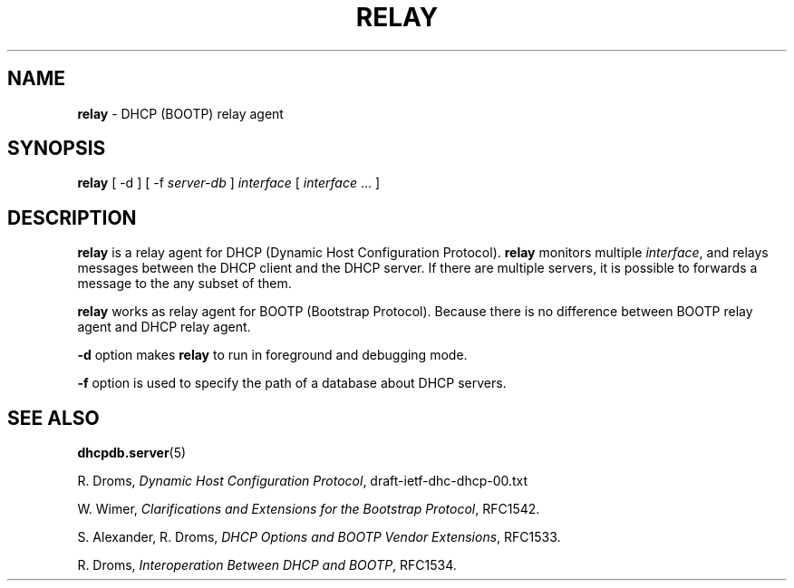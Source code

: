 .TH RELAY 8 "28 February 1995"
.SH NAME
.B relay
\- DHCP (BOOTP) relay agent
.SH SYNOPSIS
.B relay
[
\-d
]
[
\-f
.I server-db
]
.I interface
[
.I interface
\&.\|.\|.
]
.SH DESCRIPTION
.B relay
is a relay agent for DHCP (Dynamic Host Configuration Protocol).
.B relay
monitors multiple
.IR interface ,
and relays messages between the DHCP client and the DHCP server.  If
there are multiple servers, it is possible to forwards a message to
the any subset of them.
.LP
.B relay
works as relay agent for BOOTP (Bootstrap Protocol).  Because there is
no difference between BOOTP relay agent and DHCP relay agent.
.LP
.B \-d
option makes
.B relay
to run in foreground and debugging mode.
.LP
.B -f
option is used to specify the path of a database about DHCP servers.
.LP
.SH SEE ALSO
.BR dhcpdb.server (5)
.LP
R. Droms,
.I Dynamic Host Configuration
.IR Protocol ,
draft-ietf-dhc-dhcp-00.txt
.LP
W. Wimer,
.I Clarifications and Extensions for the Bootstrap
.IR Protocol ,
RFC1542.
.LP
S. Alexander, R. Droms,
.I DHCP Options and BOOTP Vendor
.IR Extensions ,
RFC1533.
.LP
R. Droms,
.I Interoperation Between DHCP and
.IR BOOTP ,
RFC1534.

